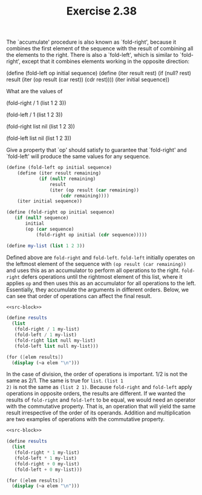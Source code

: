 #+TITLE: Exercise 2.38
The `accumulate' procedure is also known as `fold-right', because
it combines the first element of the sequence with the result of
combining all the elements to the right.  There is also a
`fold-left', which is similar to `fold-right', except that it
combines elements working in the opposite direction:

    (define (fold-left op initial sequence)
        (define (iter result rest)
            (if (null? rest)
                result
                (iter (op result (car rest))
                    (cdr rest))))
        (iter initial sequence))

What are the values of

    (fold-right / 1 (list 1 2 3))

    (fold-left / 1 (list 1 2 3))

    (fold-right list nil (list 1 2 3))

    (fold-left list nil (list 1 2 3))

Give a property that `op' should satisfy to guarantee that
`fold-right' and `fold-left' will produce the same values for any
sequence.

#+name: src-block
#+begin_src scheme :results silent
(define (fold-left op initial sequence)
    (define (iter result remaining)
            (if (null? remaining)
                result
                (iter (op result (car remaining))
                    (cdr remaining))))
    (iter initial sequence))

(define (fold-right op initial sequence)
   (if (null? sequence)
       initial
       (op (car sequence)
           (fold-right op initial (cdr sequence)))))

(define my-list (list 1 2 3))
#+end_src

Defined above are ~fold-right~ and ~fold-left~. ~fold-left~
initially operates on the leftmost element of the sequence with
~(op result (car remaining))~ and uses this as an accumulator to
perform all operations to the right. ~fold-right~ defers
operations until the rightmost element of this list, where it
applies ~op~ and then uses this as an accumulator for all
operations to the left. Essentially, they accumulate the
arguments in different orders. Below, we can see that order of
operations can affect the final result.

#+begin_src scheme :noweb yes :results output
<<src-block>>

(define results
  (list
   (fold-right / 1 my-list)
   (fold-left / 1 my-list)
   (fold-right list null my-list)
   (fold-left list null my-list)))

(for ([elem results])
  (display (~a elem "\n")))
#+end_src

#+RESULTS:
: 3/2
: 1/6
: (1 (2 (3 ())))
: (((() 1) 2) 3)

In the case of division, the order of operations is important.
1/2 is not the same as 2/1. The same is true for ~list~. ~(list 1
2)~ is not the same as ~(list 2 1)~. Because ~fold-right~ and
~fold-left~ apply operations in opposite orders, the results are
different. If we wanted the results of ~fold-right~ and
~fold-left~ to be equal, we would need an operator with the
commutative property. That is, an operation that will yield the
same result irrespective of the order of its operands. Addition
and multiplication are two examples of operations with the
commutative property.

#+begin_src scheme :noweb yes :results output
<<src-block>>

(define results
  (list
   (fold-right * 1 my-list)
   (fold-left * 1 my-list)
   (fold-right + 0 my-list)
   (fold-left + 0 my-list)))

(for ([elem results])
  (display (~a elem "\n")))
#+end_src

#+RESULTS:
: 6
: 6
: 6
: 6
